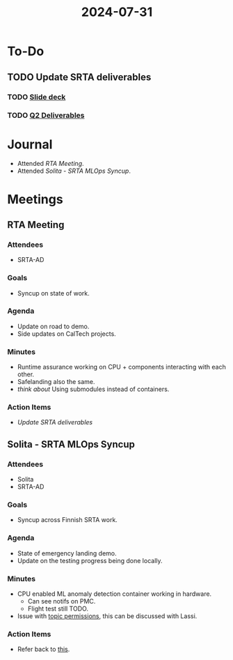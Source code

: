 :PROPERTIES:
:ID:       a1f99fbb-9968-4d9e-be7f-ea06224e7163
:END:
#+title: 2024-07-31

* To-Do
** TODO Update SRTA deliverables
   DEADLINE: <2024-08-07 Wed>
*** TODO [[https://tiiuae-my.sharepoint.com/:p:/g/personal/martin_andreoni_tii_ae/ER8BKg5-b7dFsErO1Vvx0pIBUJZVzW0Hz0UlycHIi-Tf8Q?e=3KVqdA&wdOrigin=TEAMS-WEB.p2p_ns.rwc&wdExp=TEAMS-TREATMENT&wdhostclicktime=1722492957723&web=1][Slide deck]]
    DEADLINE: <2024-08-07 Wed>
*** TODO [[https://tiiuae-my.sharepoint.com/:p:/g/personal/martin_andreoni_tii_ae/ERs7djHKZjdNtW1FaLOzJIMBIxXmrJptpqt23sBHwBITYg?e=ouRC3e][Q2 Deliverables]]
    DEADLINE: <2024-08-09 Wed>
* Journal
  - Attended [[RTA Meeting]].
  - Attended [[Solita - SRTA MLOps Syncup]].
* Meetings
** RTA Meeting
*** Attendees
    - SRTA-AD
*** Goals
    - Syncup on state of work.
*** Agenda
    - Update on road to demo.
    - Side updates on CalTech projects.
*** Minutes
    - Runtime assurance working on CPU + components interacting with each other.
    - Safelanding also the same.
    - /think about/ Using submodules instead of containers.
*** Action Items
    - [[*Update SRTA deliverables][Update SRTA deliverables]] 
** Solita - SRTA MLOps Syncup
*** Attendees
    - Solita
    - SRTA-AD
*** Goals
    - Syncup across Finnish SRTA work.
*** Agenda
    - State of emergency landing demo.
    - Update on the testing progress being done locally.
*** Minutes
    - CPU enabled ML anomaly detection container working in hardware.
      - Can see notifs on PMC.
      - Flight test still TODO.
    - Issue with [[file:~/Dropbox/neorg/org/org-roam/daily/2024-07-30.org::*Check with Eyad and Andres about the flat testing][topic permissions]], this can be discussed with Lassi.
*** Action Items
    - Refer back to [[file:~/Dropbox/neorg/org/org-roam/daily/2024-07-30.org::*Check with Eyad and Andres about the flat testing][this]].

